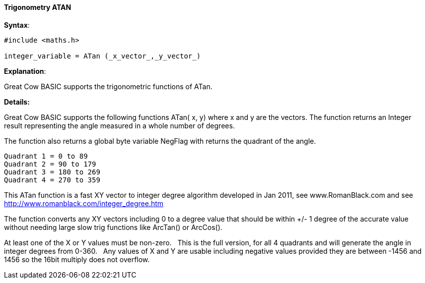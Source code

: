 ==== Trigonometry ATAN


*Syntax*:

----
#include <maths.h>

integer_variable = ATan (_x_vector_,_y_vector_)
----

*Explanation*:

Great Cow BASIC supports the trigonometric functions of ATan.&#160;&#160;


*Details:*

Great Cow BASIC supports the following functions ATan( x, y) where x and y are the vectors.  The function returns an Integer result representing the angle measured in a whole number of degrees.

The function also returns a global byte variable NegFlag with returns the quadrant of the angle.

    Quadrant 1 = 0 to 89
    Quadrant 2 = 90 to 179
    Quadrant 3 = 180 to 269
    Quadrant 4 = 270 to 359

This ATan function is a fast XY vector to integer degree algorithm developed in Jan 2011, see www.RomanBlack.com and see http://www.romanblack.com/integer_degree.htm

The function converts any XY vectors including 0 to a degree value that should be within +/- 1 degree of the accurate value without needing large slow trig functions like ArcTan() or ArcCos().

At least one of the X or Y values must be non-zero.&#160;&#160;
This is the full version, for all 4 quadrants and will generate the angle in integer degrees from 0-360.&#160;&#160;
Any values of X and Y are usable including negative values provided they are between -1456 and 1456 so the 16bit multiply does not overflow.
